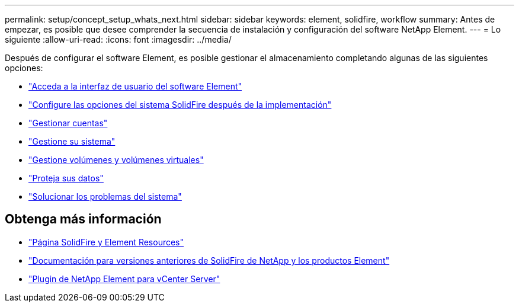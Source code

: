 ---
permalink: setup/concept_setup_whats_next.html 
sidebar: sidebar 
keywords: element, solidfire, workflow 
summary: Antes de empezar, es posible que desee comprender la secuencia de instalación y configuración del software NetApp Element. 
---
= Lo siguiente
:allow-uri-read: 
:icons: font
:imagesdir: ../media/


[role="lead"]
Después de configurar el software Element, es posible gestionar el almacenamiento completando algunas de las siguientes opciones:

* link:task_post_deploy_access_the_element_software_user_interface.html["Acceda a la interfaz de usuario del software Element"]
* link:../storage/task_post_deploy_configure_system_options.html["Configure las opciones del sistema SolidFire después de la implementación"]
* link:../storage/concept_system_manage_accounts_overview.html["Gestionar cuentas"]
* link:../storage/concept_system_manage_system_management.html["Gestione su sistema"]
* link:../storage/concept_data_manage_data_management.html["Gestione volúmenes y volúmenes virtuales"]
* link:../storage/concept_data_protection.html["Proteja sus datos"]
* link:../storage/concept_system_monitoring_and_troubleshooting.html["Solucionar los problemas del sistema"]




== Obtenga más información

* https://www.netapp.com/data-storage/solidfire/documentation["Página SolidFire y Element Resources"^]
* https://docs.netapp.com/sfe-122/topic/com.netapp.ndc.sfe-vers/GUID-B1944B0E-B335-4E0B-B9F1-E960BF32AE56.html["Documentación para versiones anteriores de SolidFire de NetApp y los productos Element"^]
* https://docs.netapp.com/us-en/vcp/index.html["Plugin de NetApp Element para vCenter Server"^]

